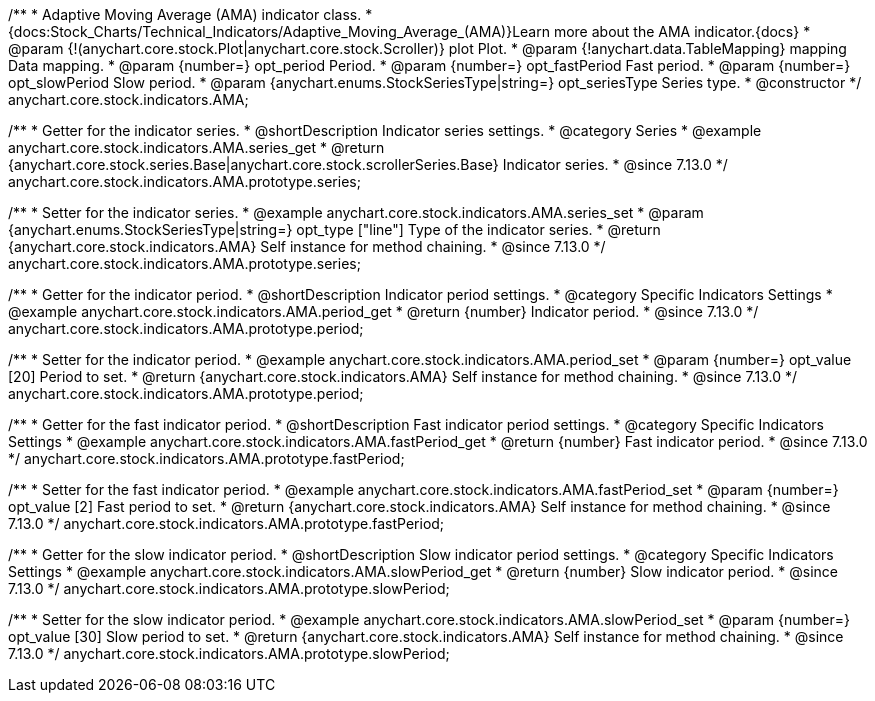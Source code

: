 /**
 * Adaptive Moving Average (AMA) indicator class.
 * {docs:Stock_Charts/Technical_Indicators/Adaptive_Moving_Average_(AMA)}Learn more about the AMA indicator.{docs}
 * @param {!(anychart.core.stock.Plot|anychart.core.stock.Scroller)} plot Plot.
 * @param {!anychart.data.TableMapping} mapping Data mapping.
 * @param {number=} opt_period Period.
 * @param {number=} opt_fastPeriod Fast period.
 * @param {number=} opt_slowPeriod Slow period.
 * @param {anychart.enums.StockSeriesType|string=} opt_seriesType Series type.
 * @constructor
 */
anychart.core.stock.indicators.AMA;

//----------------------------------------------------------------------------------------------------------------------
//
//  anychart.core.stock.indicators.AMA.prototype.series
//
//----------------------------------------------------------------------------------------------------------------------

/**
 * Getter for the indicator series.
 * @shortDescription Indicator series settings.
 * @category Series
 * @example anychart.core.stock.indicators.AMA.series_get
 * @return {anychart.core.stock.series.Base|anychart.core.stock.scrollerSeries.Base} Indicator series.
 * @since 7.13.0
 */
anychart.core.stock.indicators.AMA.prototype.series;

/**
 * Setter for the indicator series.
 * @example anychart.core.stock.indicators.AMA.series_set
 * @param {anychart.enums.StockSeriesType|string=} opt_type ["line"] Type of the indicator series.
 * @return {anychart.core.stock.indicators.AMA} Self instance for method chaining.
 * @since 7.13.0
 */
anychart.core.stock.indicators.AMA.prototype.series;

//----------------------------------------------------------------------------------------------------------------------
//
//  anychart.core.stock.indicators.AMA.prototype.period
//
//----------------------------------------------------------------------------------------------------------------------

/**
 * Getter for the indicator period.
 * @shortDescription Indicator period settings.
 * @category Specific Indicators Settings
 * @example anychart.core.stock.indicators.AMA.period_get
 * @return {number} Indicator period.
 * @since 7.13.0
 */
anychart.core.stock.indicators.AMA.prototype.period;

/**
 * Setter for the indicator period.
 * @example anychart.core.stock.indicators.AMA.period_set
 * @param {number=} opt_value [20] Period to set.
 * @return {anychart.core.stock.indicators.AMA} Self instance for method chaining.
 * @since 7.13.0
 */
anychart.core.stock.indicators.AMA.prototype.period;

//----------------------------------------------------------------------------------------------------------------------
//
//  anychart.core.stock.indicators.AMA.prototype.fastPeriod
//
//----------------------------------------------------------------------------------------------------------------------

/**
 * Getter for the fast indicator period.
 * @shortDescription Fast indicator period settings.
 * @category Specific Indicators Settings
 * @example anychart.core.stock.indicators.AMA.fastPeriod_get
 * @return {number} Fast indicator period.
 * @since 7.13.0
 */
anychart.core.stock.indicators.AMA.prototype.fastPeriod;

/**
 * Setter for the fast indicator period.
 * @example anychart.core.stock.indicators.AMA.fastPeriod_set
 * @param {number=} opt_value [2] Fast period to set.
 * @return {anychart.core.stock.indicators.AMA} Self instance for method chaining.
 * @since 7.13.0
 */
anychart.core.stock.indicators.AMA.prototype.fastPeriod;

//----------------------------------------------------------------------------------------------------------------------
//
//  anychart.core.stock.indicators.AMA.prototype.slowPeriod
//
//----------------------------------------------------------------------------------------------------------------------

/**
 * Getter for the slow indicator period.
 * @shortDescription Slow indicator period settings.
 * @category Specific Indicators Settings
 * @example anychart.core.stock.indicators.AMA.slowPeriod_get
 * @return {number} Slow indicator period.
 * @since 7.13.0
 */
anychart.core.stock.indicators.AMA.prototype.slowPeriod;

/**
 * Setter for the slow indicator period.
 * @example anychart.core.stock.indicators.AMA.slowPeriod_set
 * @param {number=} opt_value [30] Slow period to set.
 * @return {anychart.core.stock.indicators.AMA} Self instance for method chaining.
 * @since 7.13.0
 */
anychart.core.stock.indicators.AMA.prototype.slowPeriod;

